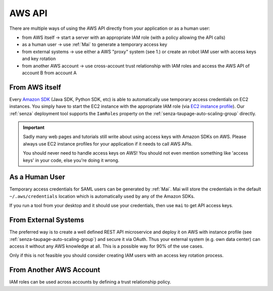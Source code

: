 =======
AWS API
=======

There are multiple ways of using the AWS API directly from your application or as a human user:

* from AWS itself -> start a server with an appropriate IAM role (with a policy allowing the API calls)
* as a human user -> use :ref:`Mai` to generate a temporary access key
* from external systems -> use either a AWS "proxy" system (see 1.) or create an robot IAM user with access keys and key rotation
* from another AWS account -> use cross-account trust relationship with IAM roles and access the AWS API of account B from account A

From AWS itself
===============

Every `Amazon SDK`_ (Java SDK, Python SDK, etc) is able to automatically use temporary access credentials on EC2 instances.
You simply have to start the EC2 instance with the appropriate IAM role (via `EC2 instance profile`_).
Our :ref:`senza` deployment tool supports the ``IamRoles`` property on the :ref:`senza-taupage-auto-scaling-group` directly.

.. Important::

    Sadly many web pages and tutorials still write about using access keys with Amazon SDKs on AWS.
    Please always use EC2 instance profiles for your application if it needs to call AWS APIs.

    You should never need to handle access keys on AWS! You should not even mention something like 'access keys' in your code,
    else you're doing it wrong.



As a Human User
===============

Temporary access credentials for SAML users can be generated by :ref:`Mai`. Mai will store the credentials in the default ``~/.aws/credentials`` location which
is automatically used by any of the Amazon SDKs.

If you run a tool from your desktop and it should use your credentials, then use ``mai`` to get API access keys.


From External Systems
=====================

The preferred way is to create a well defined REST API microservice and deploy it on AWS with instance profile (see :ref:`senza-taupage-auto-scaling-group`) and
secure it via OAuth. Thus your external system (e.g. own data center) can access it without any AWS knowledge at all.
This is a possible way for 90% of the use cases.

Only if this is not feasible you should consider creating IAM users with an access key rotation process.

From Another AWS Account
========================

IAM roles can be used across accounts by defining a trust relationship policy.

.. _Amazon SDK: https://aws.amazon.com/tools/
.. _EC2 instance profile: http://docs.aws.amazon.com/IAM/latest/UserGuide/roles-usingrole-ec2instance.html
